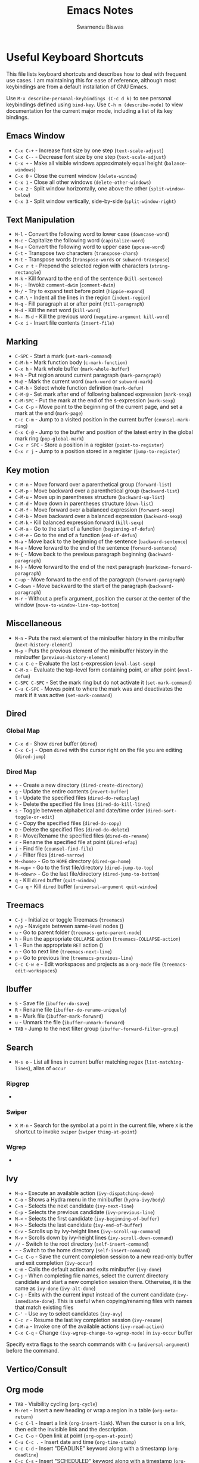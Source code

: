 #+TITLE: Emacs Notes
#+AUTHOR: Swarnendu Biswas
#+EMAIL: swarnendu@cse.iitk.ac.in
#+STARTUP: showeverything indent nonum align showstars nohideblocks entitiespretty

* Useful Keyboard Shortcuts

This file lists keyboard shortcuts and describes how to deal with frequent use cases. I am maintaining this for ease of reference, although most keybindings are from a default installation of GNU Emacs.

Use ~M-x describe-personal-keybindings (C-c d k)~ to see personal keybindings defined using ~bind-key~. Use ~C-h m (describe-mode)~ to view documentation for the current major mode, including a list of its key bindings.

** Emacs Window

- ~C-x C-+~ - Increase font size by one step (~text-scale-adjust~)
- ~C-x C--~ - Decrease font size by one step (~text-scale-adjust~)
- ~C-x +~ - Make all visible windows approximately equal height (~balance-windows~)
- ~C-x 0~ - Close the current window (~delete-window~)
- ~C-x 1~ - Close all other windows (~delete-other-windows~)
- ~C-x 2~ - Split window horizontally, one above the other (~split-window-below~)
- ~C-x 3~ - Split window vertically, side-by-side (~split-window-right~)

** Text Manipulation

- ~M-l~ - Convert the following word to lower case (~downcase-word~)
- ~M-c~ - Capitalize the following word (~capitalize-word~)
- ~M-u~ - Convert the following word to upper case (~upcase-word~)
- ~C-t~ - Transpose two characters (~transpose-chars~)
- ~M-t~ - Transpose words (~transpose-words~ or ~subword-transpose~)
- ~C-x r t~ - Prepend the selected region with characters (~string-rectangle~)
- ~M-k~ - Kill forward to the end of the sentence (~kill-sentence~)
- ~M-;~ - Invoke ~comment-dwim~ (~comment-dwim~)
- ~M-/~ - Try to expand text before point (~hippie-expand~)
- ~C-M-\~ - Indent all the lines in the region (~indent-region~)
- ~M-q~ - Fill paragraph at or after point (~fill-paragraph~)
- ~M-d~ - Kill the next word (~kill-word~)
- ~M-- M-d~ - Kill the previous word (~negative-argument kill-word~)
- ~C-x i~ - Insert file contents (~insert-file~)

** Marking

- ~C-SPC~ - Start a mark (~set-mark-command~)
- ~C-M-h~ - Mark function body (~c-mark-function~)
- ~C-x h~ - Mark whole buffer (~mark-whole-buffer~)
- ~M-h~ - Put region around current paragraph (~mark-paragraph~)
- ~M-@~ - Mark the current word (~mark-word~ or ~subword-mark~)
- ~C-M-h~ - Select whole function definition (~mark-defun~)
- ~C-M-@~ - Set mark after end of following balanced expression (~mark-sexp~)
- ~C-M-SPC~ - Put the mark at the end of the s-expression (~mark-sexp~)
- ~C-x C-p~ - Move point to the beginning of the current page, and set a mark at the end (~mark-page~)
- ~C-c C-m~ - Jump to a visited position in the current buffer (~counsel-mark-ring~)
- ~C-x C-@~ - Jump to the buffer and position of the latest entry in the global mark ring (~pop-global-mark~)
- ~C-x r SPC~ - Store a position in a register (~point-to-register~)
- ~C-x r j~ - Jump to a position stored in a register (~jump-to-register~)
  
** Key motion

- ~C-M-n~ - Move forward over a parenthetical group (~forward-list~)
- ~C-M-p~ - Move backward over a parenthetical group (~backward-list~)
- ~C-M-u~ - Move up in parentheses structure (~backward-up-list~)
- ~C-M-d~ - Move down in parentheses structure (~down-list~)
- ~C-M-f~ - Move forward over a balanced expression (~forward-sexp~)
- ~C-M-b~ - Move backward over a balanced expression (~backward-sexp~)
- ~C-M-k~ - Kill balanced expression forward (~kill-sexp~)
- ~C-M-a~ - Go to the start of a function (~beginning-of-defun~)
- ~C-M-e~ - Go to the end of a function (~end-of-defun~)
- ~M-a~ - Move back to the beginning of the sentence (~backward-sentence~)
- ~M-e~ - Move forward to the end of the sentence (~forward-sentence~)
- ~M-{~ - Move back to the previous paragraph beginning (~backward-paragraph~)
- ~M-}~ - Move forward to the end of the next paragraph (~markdown-forward-paragraph~)
- ~C-up~ - Move forward to the end of the paragraph (~forward-paragraph~)
- ~C-down~ - Move backward to the start of the paragraph (~backward-paragraph~)
- ~M-r~ - Without a prefix argument, position the cursor at the center of the window (~move-to-window-line-top-bottom~)

** Miscellaneous

- ~M-n~ - Puts the next element of the minibuffer history in the minibuffer (~next-history-element~)
- ~M-p~ - Puts the previous element of the minibuffer history in the minibuffer (~previous-history-element~)
- ~C-x C-e~ - Evaluate the last s-expression (~eval-last-sexp~)
- ~C-M-x~ - Evaluate the top-level form containing point, or after point (~eval-defun~)
- ~C-SPC C-SPC~ - Set the mark ring but do not activate it (~set-mark-command~)
- ~C-u C-SPC~ - Moves point to where the mark was and deactivates the mark if it was active (~set-mark-command~)

** Dired

*** Global Map
- ~C-x d~ - Show ~dired~ buffer (~dired~)
- ~C-x C-j~ - Open ~dired~ with the cursor right on the file you are editing (~dired-jump~)

*** Dired Map

- ~+~ - Create a new directory (~dired-create-directory~)
- ~g~ - Update the entire contents (~revert-buffer~)
- ~l~ - Update the specified files (~dired-do-redisplay~)
- ~k~ - Delete the specified file lines (~dired-do-kill-lines~)
- ~s~ - Toggle between alphabetical and date/time order (~dired-sort-toggle-or-edit~)
- ~C~ - Copy the specified files (~dired-do-copy~)
- ~D~ - Delete the specified files (~dired-do-delete~)
- ~R~ - Move/Rename the specified files (~dired-do-rename~)
- ~r~ - Rename the specified file at point (~dired-efap~)
- ~i~ - Find file (~counsel-find-file~)
- ~/~ - Filter files (~dired-narrow~)
- ~M-<home>~ - Go to ~HOME~ directory (~dired-go-home~)
- ~M-<up>~ - Go to the first file/directory (~dired-jump-to-top~)
- ~M-<down>~ - Go the last file/directory (~dired-jump-to-bottom~)
- ~q~ - Kill ~dired~ buffer (~quit-window~)
- ~C-u q~ - Kill ~dired~ buffer (~universal-argument quit-window~)

** Treemacs

- ~C-j~ - Initialize or toggle Treemacs (~treemacs~)
- ~n/p~ - Navigate between same-level nodes ()
- ~u~ - Go to parent folder (~treemacs-goto-parent-node~)
- ~h~ - Run the appropriate ~COLLAPSE~ action (~treemacs-COLLAPSE-action~)
- ~l~ - Run the appropriate ~RET~ action ()
- ~n~ - Go to next line (~treemacs-next-line~)
- ~p~ - Go to previous line (~treemacs-previous-line~)
- ~C-c C-w e~ - Edit workspaces and projects as a ~org-mode~ file (~treemacs-edit-workspaces~)

** Ibuffer

- ~S~ - Save file (~ibuffer-do-save~)
- ~R~ - Rename file (~ibuffer-do-rename-uniquely~)
- ~m~ - Mark file (~ibuffer-mark-forward~)
- ~u~ - Unmark the file (~ibuffer-unmark-forward~)
- =TAB= - Jump to the next filter group (=ibuffer-forward-filter-group=)  

** Search

- ~M-s o~ - List all lines in current buffer matching regex (~list-matching-lines~), alias of ~occur~

*** Ripgrep

-

*** Swiper

- ~X M-n~ - Search for the symbol at a point in the current file, where ~X~ is the shortcut to invoke ~swiper~ (~swiper~ ~thing-at-point~)

*** Wgrep

-

** Ivy

- ~M-o~ - Execute an available action (~ivy-dispatching-done~)
- ~C-o~ - Shows a Hydra menu in the minibuffer (~hydra-ivy/body~)
- ~C-n~ - Selects the next candidate (~ivy-next-line~)
- ~C-p~ - Selects the previous candidate (~ivy-previous-line~)
- ~M-<~ - Selects the first candidate (~ivy-beginning-of-buffer~)
- ~M->~ - Selects the last candidate (~ivy-end-of-buffer~)
- ~C-v~ - Scrolls up by ivy-height lines (~ivy-scroll-up-command~)
- ~M-v~ - Scrolls down by ivy-height lines (~ivy-scroll-down-command~)
- ~//~ - Switch to the root directory (~self-insert-command~)
- ~~~ - Switch to the home directory (~self-insert-command~)
- ~C-c C-o~ - Save the current completion session to a new read-only buffer and exit completion (~ivy-occur~)
- ~C-m~ - Calls the default action and exits minibuffer (~ivy-done~)
- ~C-j~ - When completing file names, select the current directory candidate and start a new completion session there. Otherwise, it is the same as ~ivy-done~ (~ivy-alt-done~)
- ~C-j~ - Exits with the current input instead of the current candidate (~ivy-immediate-done~). This is useful when copying/renaming files with names that match existing files
- ~C-'~ - Use ~avy~ to select candidates (~ivy-avy~)
- ~C-c r~ - Resume the last ivy completion session (~ivy-resume~)
- ~C-M-a~ - Invoke one of the available actions (~ivy-read-action~)
- ~C-x C-q~ - Change ~(ivy-wgrep-change-to-wgrep-mode)~ in ~ivy-occur~ buffer

Specify extra flags to the search commands with ~C-u~ (~universal-argument~) before the command.

** Vertico/Consult

** Org mode

- ~TAB~ - Visibility cycling (~org-cycle~)
- ~M-ret~ - Insert a new heading or wrap a region in a table (~org-meta-return~)
- ~C-c C-l~ - Insert a link (~org-insert-link~). When the cursor is on a link, then edit the invisible link and the description.
- ~C-c C-o~ - Open link at point (~org-open-at-point~)
- ~C-u C-c .~ - Insert date and time (~org-time-stamp~)
- ~C-c C-d~ - Insert "DEADLINE" keyword along with a timestamp (~org-deadline~)
- ~C-c C-s~ - Insert "SCHEDULED" keyword along with a timestamp (~org-schedule~)
- ~C-c C-,~ - Insert a block structure from a list (~org-insert-structure-template~)
- ~C-c |~ - Convert region to table, or create an empty table (~org-table-create-or-convert-from-region~)
- ~C-c C-n~ - Go to the next visible heading (~org-next-visible-heading~)
- ~C-c C-p~ - Go to the previous visible heading (~org-previous-visible-heading~)
- ~C-c C-f~ - Go to the next heading at the same level (~org-forward-heading-same-level~)
- ~C-c C-b~ - Go to the previous heading same level (~org-backward-heading-same-level~)
- ~C-c C-u~ - Go backward to a higher-level heading (~outline-up-heading~)
- ~M-S-<right>~ - Demote subtree or insert table column (~org-shiftmetaright~)
- ~M-S-<left>~ - Promote subtree or delete table column (~org-shiftmetaleft~)

** Projectile

- ~C-c p f~ - Display a list of all files in the project (~projectile-find-file~)
- ~C-c p g~ - Jump to files using completion based on context (~projectile-find-file-dwim~)
- ~C-c p d~ - Display a list of all directories in the project (~projectile-find-dir~)
- ~C-c p b~ - List buffers local to the current project (~projectile-switch-to-buffer~)
- ~C-c p e~ - Jump to recently-visited files in the project (~projectile-recentf~)
- ~C-c p r~ - Simple refactoring with text replace in the current project (~projectile-replace~)
- ~C-c p S~ - Save all project buffers (~projectile-save-project-buffers~)
- ~C-c p a~ - Switch between ~.h~ and ~.c~ or ~.cpp~ files, useful for C/C++ projects (~projectile-find-other-file~)
- ~C-c p i~ - Invalidate the project cache (if existing) (~projectile-invalidate-cache~)
- ~<f5>~ - Switch project (~counsel-projectile-switch-project~)
- ~<f6>~ - Find file (~counsel-projectile-find-file~)
- ~<f7>~ - Run a ~rg~ search in the project (~counsel-projectile-rg~)
- ~C-c p s g~ - Grep in the project (~counsel-projectile-grep~)
- ~C-c p v~ - Run ~vc-dir~ on the project root (~projectile-vc~)
- ~C-c p k~ - Kill all project buffers (~projectile-kill-buffers~)
- ~C-c p E~ - Opens the root ~dir-locals-file~ of the project
- ~C-c p C-h~ - Show all projectile keybindings ()

** Deadgrep

- ~C-c s d~ - Launch ~deadgrep~ (~deadgrep~)
- ~RET~ - Visit the result, file or push button at point
- ~o~ - Visit the result in another window
- ~n~ and ~p~ - Move between results or buttons
- ~N~ and ~P~ - Move between search hits
- ~M-n~ and ~M-p~ - Move between file headers
- ~S~ - Change the search term
- ~T~ - Cycle through available search types: string, words, regexp
- ~C~ - Cycle through case sensitivity types: smart, sensitive, ignore
- ~I~ - Switch to incremental search, re-running on every keystroke
- ~D~ - Change the search directory
- ~^~ - Re-run the search in the parent directory
- ~g~ - Re-run the search
- ~TAB~ - Expand/collapse results for a file
- ~C-c C-k~ - Stop a running search
- ~C-u~ - A prefix argument prevents search commands from starting automatically

** LaTeX/AUCTeX

- ~C-c @ C-n~ - Move to next heading (at any level) (~outline-next-visible-heading~)
- ~C-c @ C-p~ - Move to previous heading (at any level) (~outline-previous-visible-heading~)
- ~C-c @ C-f~ - Move Forward to next heading at the same level (~outline-forward-same-level~)
- ~C-c @ C-b~ - Move Backward to previous heading at the same level (~outline-backward-same-level~)
- ~C-c C-s~ - Insert sectioning command (~LaTeX-section~)
- ~C-c C-e~ - Insert LaTeX environment (~\begin{...}-\end{...}~ pair) (~LaTeX-environment~). Change the current environment with ~C-u C-c C-e~.
- ~C-c C-m~ - Insert macros ()
- ~C-c ]~ - Close LaTeX environment (~LaTeX-close-environment~)
- ~C-c C-o C-f~ - Toggle folding mode (~TeX-fold-mode~)
- ~C-c C-f C-e~ - Insert formatted text (~TeX-font~)
- ~C-c C-f C-b~ - Insert bold text (~TeX-font~)
- ~C-c C-f C-m~ - Insert medium text (~TeX-font~)
- ~C-c C-f C-i~ - Insert italicized text (~TeX-font~)
- ~C-c C-f C-e~ - Insert emphasized text (~TeX-font~)
- ~C-c C-f C-s~ - Insert slanted text (~TeX-font~)
- ~C-c C-f C-r~ - Insert roman text (~TeX-font~)
- ~C-c C-f C-t~ - Insert typewriter text (~TeX-font~)
- ~C-c C-f C-f~ - Insert serif text (~TeX-font~)
- ~C-c C-f C-c~ - Insert small caps text (~TeX-font~)
- ~C-c C-f C-l~ - Insert lower case text (~TeX-font~)
- ~C-c C-f C-w~ - Insert swash text (~TeX-font~)
- ~C-c C-f C-d~ - Delete the innermost font specification containing the point ()
- ~C-c _~ - Set master file (TeX-master-file-ask)
- ~C-c ^~ - Switch to master file (~TeX-home-buffer~)
- ~C-M-a~ - Move point to the "\begin" of the current environment (~LaTeX-find-matching-begin~)
- ~C-M-e~ - Move point to the "\end" of the current environment (~LaTeX-find-matching-end~)
- ~M-j~ - Close the current item, move to the next line, and insert an appropriate "\item" for the current environment (~LaTeX-insert-item~)
- ~C-c ~~ - Toggle LaTeX Math mode (~LaTeX-math-mode~)
- ~C-c .~ - Set mark to the end of the current environment and point to the matching beginning (~LaTeX-mark-environment~)
- ~C-c *~ - Set a mark at the end of the current logical section, and point at the top (~LaTeX-mark-section~)
- ~C-c ;~ - Add or remove "%" from the beginning of each line in the current region (~TeX-comment-or-uncomment-region~)
- ~C-c %~ - Add or remove "%" from the beginning of each line in the current paragraph (~TeX-comment-or-uncomment-paragraph~)
- ~C-c C-q C-p~ - Fill and indent the current paragraph (~LaTeX-fill-paragraph~)
- ~C-c C-q C-e~ - Fill and indent the current environment (~LaTeX-fill-environment~)
- ~C-c C-q C-s~ - Fill and indent the current logical sectional unit (~LaTeX-fill-section~)
- ~C-c C-q C-r~ - Fill and indent the current region (~LaTeX-fill-region~)

** Reftex

- ~C-c (~ - Create a label (~reftex-label~)
- ~C-c )~ - Look up a reference (~reftex-reference~)
- ~C-c [~ - Look up a bibliography reference (~reftex-citation~)
- ~C-c =~ - Look up the TOC (~reftex-toc~)

To enforce reparsing, call any of the commands described above with a raw ~C-u~ prefix, or press the ~r~
key in the label selection buffer, the table of contents buffer, or the index buffer.

** Markdown

- ~C-c C-s 2~ - Insert a level-2 atx-style heading (~markdown-insert-header-atx-2~)
- ~C-c C-s h~ - Insert a heading with automatically chosen type and level determined by the previous heading (~markdown-insert-header-dwim~)
- ~M-Ret~ - Insert new list item (~markdown-insert-list-item~)
- ~C-c C-s i~ - Make region or word italic (~markdown-insert-italic~)
- ~C-c C-s e~ - Make region or word emphasis (~markdown-insert-emphasis~)
- ~C-c C-s s~ - Insert markup to make a region or word strikethrough (~markdown-insert-strike-through~)
- ~C-c C-s p~ - Insert preformatted code blocks (~markdown-insert-p~)
- ~C-c C-s b~ - Insert markup to make a region or word bold (~markdown-insert-bold~)
- ~C-c C-s C~ - Insert GFM code block for a given language (~markdown-insert-gfm-code-block~)
- ~C-c -~ - Insert a horizontal rule (~markdown-insert-hr~)
- ~C-c C-c v~ - Export the file and view in a browser (~markdown-export-and-preview~)
- ~C-c C-c m~ - Compile the file and show in another buffer (~markdown-other-window~)
- ~C-c C-j~ - Insert a list (~markdown-insert-list-item~)
- ~C-c C-c p~ - Live preview in a browser (~markdown-preview~)
- ~C-c <~ - Outdent the region (~markdown-outdent-region~)
- ~C-c >~ - Indent the region (~markdown-indent-region~)
- ~C-c C-x RET~ - Toggle markup hiding (~markdown-toggle-markup-hiding~)

** Outline

- ~C-c @ C-t~ - Hide all the buffer except headings
- ~C-c @ C-a~ - Show all the text in the buffer
- ~C-c @ C-q~	- Hide everything but top levels headers
- ~C-c @ TAB~ - Show all direct subheadings of this heading
- ~C-c @ C-k~	- Show all subheadings, but not bodies
- ~M-x outline-previous-heading~ - Go to the previous heading
- ~M-x outline-next-heading~ - Go to the next heading
- ~C-c @ C-p~	- Go to the previous visible heading
- ~C-c @ C-n~	- Go to the next visible heading

** JSON

- ~C-c C-f~ - Format the region/buffer (~json-reformat-region~)
- ~C-c C-p~ - Display a path to the object at point (~json-mode-show-path~)
- ~C-c C-t~ - Toggle between =true= and =false= at point (~json-toggle-boolean~)

** Web mode

- ~C-c C-n~ - Jump to opening/closing blocks/tags (~web-mode-navigate~)
- ~C-c C-f~ - Fold code for code blocks (~web-mode-fold-or-unfold~)
- ~C-c C-i~ - Indent entire buffer (~web-mode-buffer-indent~)
- ~M-;~ - Comment or uncomment line(s), block or region at POS (~web-mode-comment-or-uncomment~)
- ~C-c C-m~ - Mark and expand (~web-mode-mark-and-expand~)
- ~C-c C-w~ - Toggle whitespaces (~web-mode-whitespaces-show~)
- ~C-c C-i~ - Indent entire buffer (~web-mode-buffer-indent~)
- ~~C-c C-d d~ - Show tag mismatch (~~)

** XRef

- ~M-.~ - Jump to tag underneath cursor (~xref-find-definitions~)
- ~M-*~ - Pop back to where you previously invoked ~M-.~ (~xref-pop-marker-stacker~)
- ~M-?~ - Find references to the identifier at point (~xref-find-references~)
- ~C-M-.~ - Find all meaningful symbols that match PATTERN (~xref-find-apropos~)
- ~C-o~ - Display the source of xref at point in the appropriate window (~xref-show-location-at-point~)
- ~<tab>~ - Quit /xref/ buffer, then jump to xref on current line (~xref-quit-and-goto-xref~)
- ~r~ - Perform interactive replacement of FROM with TO in all displayed xrefs (~xref-query-replace-in-results~)

** Programming

- ~C-M-h~ - Mark the current function (~c-mark-function~)
- ~C-M-k~ - Jump to a tag in the current file (~moo-jump-local~)
- ~C-M-j~ - Select a tag to jump to from tags defined in the current directory (~moo-jump-directory~)
- ~C-M-i~ - Complete symbol at point (~complete-symbol~)

** LSP

** Python with LSP

- ~M-e~ - Jump to the next block (~python-nav-forward-block~)
- ~M-a~ - Jump to the previous block (~python-nav-backward-block~)
- ~C-c <~ - Indent left (~python-indent-shift-left~)
- ~C-c >~ - Indent right (~python-indent-shift-right~)
- - Navigate to the previous function (~python-nav-backward-defun~)
- - Navigate to the next function (~python-nav-forward-defun~)
- ~M-e~ - Jump to the forward block (~python-nav-forward-block~)
- ~M-a~ - Jump to the backward block (~python-nav-backward-block~)

** C/C++ with LSP

- ~C-M-a~ - Jump backward to the beginning of the current function (~c-beginning-of-defun~)
- ~C-M-e~ - Jump forward to the end of the current function (~c-end-of-defun~)
- ~~ - Jump to

** Flycheck

The following key bindings are available in ~flycheck-error-list-mode~.

- ~RET~ - Go to the current error in the source buffer (~~)
- ~n~ - Jump to the next error (~~)
- ~p~ - Jump to the previous error (~~)
- ~e~ - Explain the error (~~)
- ~f~ - Filter the error list by level (~~)
- ~F~ - Remove the filter (~~)
- ~S~ - Sort the error list by the column at point (~~)
- ~g~ - Check the source buffer and update the error list (~~)
- ~q~ - Quit the error list and hide its window (~~)

** Git with Magit

Use ~magit-status~ to display information about the current Git repository and ~magit-dispatch-popup~ to see help with keybindings.

[[https://magit.vc/manual/magit/Automatic-Refreshing-of-Magit-Buffers.html#Automatic-Refreshing-of-Magit-Buffers]]

- ~TAB~ - Expand and collapse files
- ~n~ - Move to next section
- ~p~ - Move to previous section
- ~M-n~ - Move to next sibling section
- ~M-p~ - Move to the previous sibling section
- ~s~ - Stage item (~magit-stage~)
- ~S~ - Stage all changed files (~magit-stage-modified~)
- ~u~ - Unstage item (~magit-unstage~)
- ~U~ - Unstage all items (~magit-unstage-all~)
- ~c~ - Commit menu (~magit-commit~)
  - ~c~ - Create a new commit on HEAD (~magit-commit-create~)

- ~C-c C-c~ - Finish current editing session (~with-editor-finish~)
- ~C-c C-k~ - Cancel current editing session (~with-editor-cancel~)
- ~l~ - Log menu
- ~M-S~ - Show all sections
- ~M-H~ - Hide all sections
- ~k~ - Delete file(s)
- ~C-u S~ - Stage all untracked and tracked files
- ~g~ - Refresh the current buffer (~magit-refresh~)
- ~G~ - Refreshes all Magit buffers (~magit-refresh-all~)
- ~k~ - Discard changes in an item (~magit-discard-item~)
- ~v~ - Revert item (~magit-revert-item~)
- ~F~ - Pull (~magit-pull~)
- ~f~ - Fetch (~magit-fetch~)
- ~y~ - List and compare references (~magit-show-references~)
- ~i~ - Instruct Git to ignore a file (~magit-gitignore~)

** Ediff

- ~n~ - Move to the next difference region 
- ~p~ - Move to the previous difference region
- ~j~ - Make the first difference region current
- ~a~ - Copy the text from the left-hand file A to the right-hand file B
- ~b~ - Copy text from the right-hand file B to the left-hand file A
- ~wa~ - Save buffer A if it was modified
- ~wb~ - Save buffer B if it was modified
- ~!~ - Recompute the difference regions, bringing them up to date
- ~*~ - Forces refinement of the current difference region, which highlights the exact words of disagreement among the buffers
- ~|~ - Toggles the horizontal/vertical split of the display
- ~q~ - Exit Ediff
- ~v~ - Scrolls up buffers A and B in a coordinated fashion
- ~V~ - Scrolls the buffers A and B down in a coordinated fashion
- ~<~ - Scrolls the buffers to the left simultaneously
- ~>~ - Scrolls buffers to the right simultaneously 
  
** SMerge

- ~C-c v u~ - (~smerge-keep-upper~)
- ~C-c v l~ - (~smerge-keep-lower~)
- ~C-c v b~ - (~smerge-keep-base~)
- ~C-c v a~ - (~smerge-keep-all~)
- ~C-c v n~ - (~smerge-next~)
- ~C-c v p~ - (~smerge-prev~)
- ~C-c v E~ - (~smerge-ediff~)

** PDF View

- ~=~ - Enlarge text by ~pdf-view-resize-factor~ (~pdf-view-enlarge~)
- ~+~ - Enlarge text by ~pdf-view-resize-factor~ (~pdf-view-enlarge~)
- ~-~ - Shrink text by ~pdf-view-resize-factor~ (~pdf-view-shrink~)
- ~0~ - (~pdf-view-scale-reset~)
- ~n~ - View the next page in the PDF (~pdf-view-next-page-command~)
- ~p~ - View the previous page in the PDF (~pdf-view-previous-page-command~)
- ~C-l~ - Go to page in PDF (~pdf-view-goto-page~)
- ~M->~ - (~pdf-view-last-page~)
- ~M-<~ - (~pdf-view-first-page~)
- ~H~ - (~pdf-view-fit-height-to-window~)
- ~W~ - (~pdf-view-fit-width-to-window~)
- ~P~ - (~pdf-view-fit-page-to-window~)

** Use Cases

*** Byte recompile the ~elpa~ directory

#+BEGIN_SRC emacs-lisp
find ~/.emacs.d/elpa -name "*.elc" -delete
(byte-recompile-directory (expand-file-name "~/.emacs.d/elpa/") 0)
#+END_SRC

*** Delete blank lines

- Mark buffer (~C-x h~) or region
- ~M-x flush-lines RET ^$ RET~

*** Delete blank lines with only whitespace characters

- Mark buffer (~C-x h~) or region
- ~M-x flush-lines RET ^\s-*$ RET~

*** Find and replace text across files in a directory

- Run ~M-x rgrep~ to find the string
- Run ~M-x wgrep~ or use ~C-s C-p~
- Edit the ~rgrep~ results, you can use ~iedit-mode~
- Use ~C-x C-s~ to commit ~wgrep~
- Use ~C-x s !~ to save the changed files

- [[http://stackoverflow.com/questions/270930/using-emacs-to-recursively-find-and-replace-in-text-files-not-already-open]]
- [[https://emacsbliss.com/post/emacs-search-replace/]]

*** Search for the symbol at point

- ~isearch~ - Traditional incremental forward search for regular expression with ~C-f~
- ~counsel-grep-or-swiper~ - Use ~swiper~ (with an overview of lines) for small buffers and ~counsel-grep~ for large files
- ~rgrep~ - Recursively grep for ~REGEXP~ in ~FILES~ in the directory tree rooted at ~DIR~
- ~deadgrep~ - Start a ~ripgrep~ search for ~SEARCH-TERM~
- ~counsel-rg~ - Grep for a string in the current directory using ~rg~ (~C-c s r~)
- ~counsel-projectile-rg~ - Perform an incremental search in the current project with ~rg~

**** Isearch

- ~C-f C-w~ - Search for the word from the current cursor position, keep hitting ~C-w~ to add subsequent words to the search (~isearch-forward-regexp~)

**** Swiper

- ~C-f M-j~ - Search for the word from the current cursor position (~swiper~ ~ivy-yank-word~)
- ~C-f M-n~ - Search for the complete word from under the current cursor (~swiper~ ~ivy-next-history-element~)
- [[https://github.com/abo-abo/swiper/pull/774][An example of excluding *.el from the files searched by ag]]
- ~C-s~ - Bring up the last search
- ~M-p~ - Iterate backward through the search history
- ~M-n~ - Iterate forward through the search history

*** Search a string in files with specific names

- Use ~consult-ripgrep~ with the following syntax: =#term -- -g filename#=

*** Search in the current folder

- ~<f8>~ - Search for a word in the current directory (~deadgrep~)

*** Search for a word with exact beginning characters

Use ~\_<PREFIX_\~ to search for a string with ~PREFIX~ as the exact beginning characters.

*** List all files

- ~C-x j~ - List all files in given directory (~sb/counsel-all-files-recursively~)
- ~C-x f~ - Jump to a file below the current directory (~counsel-file-jump~)

*** Combining ~find~ and ~grep~

The use case is to search all files in a file hierarchy for some regular expression with a ~find~/~grep~ pipeline. For example, to search the ~lisp~ directory and all of its sub-directories for the file containing the ~mapcar~ function, one could use ~find ~/lisp -name "*.lisp" -exec grep -H mapcar {} \;~. In GNU Emacs, we can use ~find-grep-dired~.

*** Batch rename multiple files in a directory

**** Option 1

- Turn on ~wdired~ mode (~Ctrl+x Ctrl+q~ by default)
- Make changes to the ~dired~ listing which are reflected in the actual files. For example, use your favorite search-and-replace method to change the target file names.
- Type ~Ctrl+c Ctrl+c~ to exit ~wdired~ mode and rename the files

**** Option 2

- ~dired-toggle-read-only~ (usually bound to "C-x C-q"), now the Dired buffer is editable — you can change the names of files and later choose to commit those changes to disk
- use ~occur~ (usually bound to "M-s o") to narrow down the listed files in the Dired buffer, then use ~occur-edit-mode~ in the Occur buffer (bound to the "e" key) to make the occur buffer editable
- Use any number of ~query-replace~ ("M-%") or ~query-replace-regexp~ ("C-M-%") to rename any of the files in the Occur buffer.
- ~occur-cease-edit~ ("C-c C-c") to commit changes from the Occur buffer to the Dired buffer
- ~wdired-finish-edit~ (also bound to "C-c C-c") to commit those changes in the Dired buffer to the file system.
  
*** Copy file path

Start ~dired~, place the cursor on the desired file, and press ~C-0 w~. This calls ~dired-copy-filename-as-kill~ with the zero-prefix argument, and will copy the file path to the clipboard.

*** [[https://200ok.ch/posts/edit-remote-files-with-emacs.html][Edit remote files with Emacs]]

- Open =eshell=
- Change to a remote directory: ~cd /ssh:swarnendu@swarnendu6.cse.iitk.ac.in:~
- Edit files

*** Insert file path into a buffer

Navigate to the file, press ~embark-act~ (~C-l~), and press ~i~ to insert the file path in the buffer.

*** Operate on matching lines

- ~consult-line~ -> ~embark-export~ to ~occur-mode~ buffer -> ~occur-edit-mode~ for editing of matches in buffer.
- ~consult-grep~ -> ~embark-export~ to ~grep-mode~ buffer -> ~wgrep~ for editing of all matches.
- ~consult-find~ -> ~embark-export~ to ~dired-mode~ buffer -> ~wdired-change-to-wdired-mode~ for editing.

  ;;   1.  Call `consult-ripgrep' (via ~C-c f~) to search for something.
  ;;   2.  Call `embark-export' (via ~C-s-e~) to export to a grep buffer.
  ;;   3.  Call `wgrep-change-to-wgrep-mode' (via ~e~ or ~C-c C-p~)
  ;;   4.  Edit the grep buffer as you would anywhere else.
  ;;   5.  Save (via ~C-x C-s~) or Cancel (via ~C-c C-k~).
    
*** Copy multiple directories/files to another destination directory

- Set ~(setq dired-dwim-target t)~
- Split the window and open the source and destination directories with =dired=
- Mark the desired directories/files in one =dired= window
- Move the files with ~R~, the destination directory will be the default prompt

*** [[http://xahlee.info/emacs/emacs/emacs_string-rectangle_ascii-art.html][Delete columns of text like in a LaTeX table]]

- Place the cursor in front of the first column in the first row, and invoke =set-mark-command=
- Move the cursor to the end of the last column in the last row, and invoke ==kill-rectangle=

*** Replace all occurrences of ^M in a file

- Visit the file that has ^M chars
- Go to the beginning of the file (M-<)
- Invoke =M-x replace-string RET =C-q C-m RET RET=

** Use the mark ring to navigate in a file

- Press ~C-SPC C-SPC~ to enter the location in the mark ring buffer
- Use ~C-u C-SPC~ to move to the position popped from the mark ring
